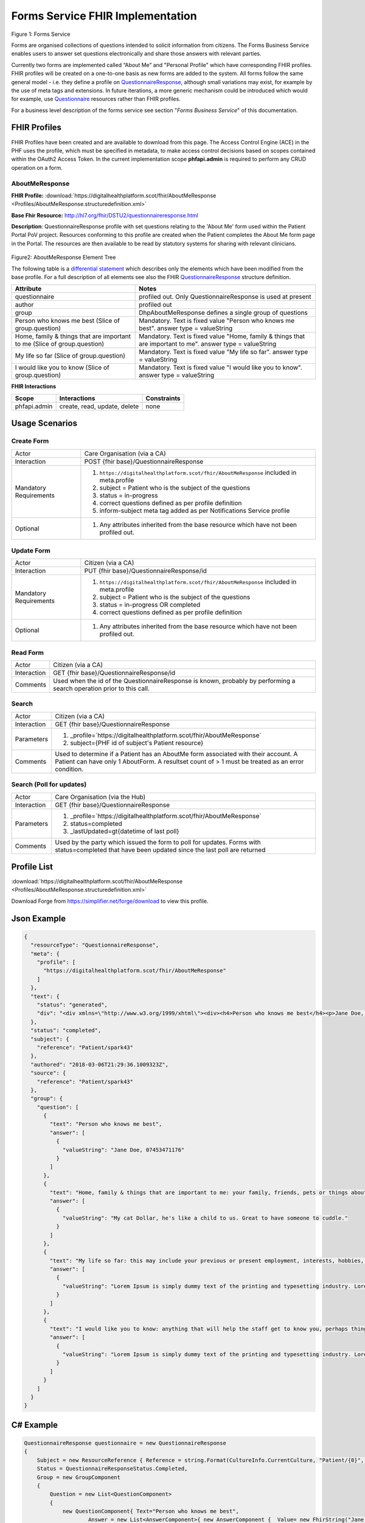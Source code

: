 Forms Service FHIR Implementation
=================================

.. figure:: ../../img/FormsBusService.png
   :scale: 50 %
   :alt: Forms Service

Figure 1: Forms Service


Forms are organised collections of questions intended to solicit information from citizens. The Forms Business Service enables users to answer set questions electronically and share those answers with relevant parties. 

Currently two forms are implemented called “About Me” and "Personal Profile" which have corresponding FHIR profiles. FHIR profiles will be created on a one-to-one basis as new forms are added to the system. All forms follow the same general model - i.e. they define a profile on `QuestionnaireResponse <http://hl7.org/fhir/DSTU2/questionnaireresponse.html>`__, although small variations may exist, for example by the use of meta tags and extensions. In future iterations, a more generic mechanism could be introduced which would for example, use `Questionnaire <http://hl7.org/fhir/DSTU2/questionnaire.html>`__ resources rather than FHIR profiles.

For a business level description of the forms service see section "*Forms Business Service*" of this documentation.


FHIR Profiles
-------------

FHIR Profiles have been created and are available to download from this page. The
Access Control Engine (ACE) in the PHF uses the profile, which must be
specified in metadata, to make access control decisions based on scopes
contained within the OAuth2 Access Token. In the current implementation scope **phfapi.admin** 
is required to perform any CRUD operation on a form.

AboutMeResponse
~~~~~~~~~~~~~~~

**FHIR Profile:** :download:`https://digitalhealthplatform.scot/fhir/AboutMeResponse <Profiles/AboutMeResponse.structuredefinition.xml>`

**Base Fhir Resource:** http://hl7.org/fhir/DSTU2/questionnaireresponse.html

**Description**: QuestionnaireResponse profile with set questions relating to the 'About Me' form used within the Patient Portal PoV project. Resources conforming to this profile are created when the Patient completes the About Me form page in the Portal. The resources are then available to be read by statutory systems for sharing with relevant clinicians.

.. figure:: ../../img/AboutMeResponse_forge.png
   :scale: 75 %
   :alt: AboutMeResponse Element Tree

Figure2: AboutMeResponse Element Tree

The following table is a `differential
statement <http://hl7.org/fhir/DSTU2/profiling.html#snapshot>`__ which
describes only the elements which have been modified from the base
profile. For a full description of all elements see also the FHIR
`QuestionnaireResponse <http://hl7.org/fhir/DSTU2/questionnaireresponse.html>`__ structure
definition.

+-----------------------------------+---------------------------------------------------+
| **Attribute**                     | **Notes**                                         |
+===================================+===================================================+
| questionnaire                     | profiled out. Only QuestionnaireResponse          |
|                                   | is used at present                                |
+-----------------------------------+---------------------------------------------------+
| author                            | profiled out                                      |
+-----------------------------------+---------------------------------------------------+
| group                             | DhpAboutMeResponse defines a single               |
|                                   | group of questions                                |
+-----------------------------------+---------------------------------------------------+
| Person who knows me best          | Mandatory. Text is fixed value                    |
| (Slice of group.question)         | "Person who knows me best".                       |
|                                   | answer type = valueString                         |
+-----------------------------------+---------------------------------------------------+
| Home, family & things that are    | Mandatory. Text is fixed value                    |
| important to me                   | "Home, family & things that are important to me". |
| (Slice of group.question)         | answer type = valueString                         |
+-----------------------------------+---------------------------------------------------+
| My life so far                    | Mandatory. Text is fixed value                    |
| (Slice of group.question)         | "My life so far".                                 |
|                                   | answer type = valueString                         |
+-----------------------------------+---------------------------------------------------+
| I would like you to know          | Mandatory. Text is fixed value                    |
| (Slice of group.question)         | "I would like you to know".                       |
|                                   | answer type = valueString                         |
+-----------------------------------+---------------------------------------------------+

**FHIR Interactions**

+-----------------------+-----------------------+-----------------------+
| **Scope**             | **Interactions**      | **Constraints**       |
+=======================+=======================+=======================+
| phfapi.admin          | create, read, update, | none                  |
|                       | delete                |                       |
+-----------------------+-----------------------+-----------------------+


Usage Scenarios
---------------

Create Form
~~~~~~~~~~~

+-----------------------------------+-----------------------------------------------------------------+
| Actor                             | Care Organisation (via a CA)                                    |
+-----------------------------------+-----------------------------------------------------------------+
| Interaction                       | POST {fhir base}/QuestionnaireResponse                          |
+-----------------------------------+-----------------------------------------------------------------+
| Mandatory Requirements            | 1) ``https://digitalhealthplatform.scot/fhir/AboutMeResponse``  | 
|                                   |    included in meta.profile                                     |
|                                   |                                                                 |
|                                   | 2) subject = Patient who is the subject of the questions        |
|                                   |                                                                 |
|                                   | 3) status = in-progress                                         |
|                                   |                                                                 |                                
|                                   | 4) correct questions defined as per profile definition          |
|                                   |                                                                 |
|                                   | 5) inform-subject meta tag added                                |
|                                   |    as per Notifications Service                                 |
|                                   |    profile                                                      |
+-----------------------------------+-----------------------------------------------------------------+
| Optional                          | 1) Any attributes inherited                                     |
|                                   |    from the base resource which                                 |
|                                   |    have not been profiled out.                                  |
+-----------------------------------+-----------------------------------------------------------------+

Update Form
~~~~~~~~~~~
+-----------------------------------+-----------------------------------------------------------------+
| Actor                             | Citizen (via a CA)                                              |
+-----------------------------------+-----------------------------------------------------------------+
| Interaction                       | PUT {fhir base}/QuestionnaireResponse/id                        |
+-----------------------------------+-----------------------------------------------------------------+
| Mandatory Requirements            | 1) ``https://digitalhealthplatform.scot/fhir/AboutMeResponse``  | 
|                                   |    included in meta.profile                                     |
|                                   |                                                                 |
|                                   | 2) subject = Patient who is the subject of the questions        |
|                                   |                                                                 |
|                                   | 3) status = in-progress OR completed                            |
|                                   |                                                                 |                                
|                                   | 4) correct questions defined as per profile definition          |
|                                   |                                                                 |
+-----------------------------------+-----------------------------------------------------------------+
| Optional                          | 1) Any attributes inherited                                     |
|                                   |    from the base resource which                                 |
|                                   |    have not been profiled out.                                  |
+-----------------------------------+-----------------------------------------------------------------+

Read Form
~~~~~~~~~

+-----------------------------------+-----------------------------------------------------------------+
| Actor                             | Citizen (via a CA)                                              |
+-----------------------------------+-----------------------------------------------------------------+
| Interaction                       | GET {fhir base}/QuestionnaireResponse/id                        |
+-----------------------------------+-----------------------------------------------------------------+
| Comments                          | Used when the id of the QuestionnaireResponse is known,         |
|                                   | probably by performing a search operation prior to this call.   |
+-----------------------------------+-----------------------------------------------------------------+

Search
~~~~~~

+-----------------------------------+-----------------------------------------------------------------------+
| Actor                             | Citizen (via a CA)                                                    |
+-----------------------------------+-----------------------------------------------------------------------+
| Interaction                       | GET {fhir base}/QuestionnaireResponse                                 |
+-----------------------------------+-----------------------------------------------------------------------+
| Parameters                        | 1) _profile=`https://digitalhealthplatform.scot/fhir/AboutMeResponse` |
|                                   | 2) subject={PHF id of subject's Patient resource}                     |
+-----------------------------------+-----------------------------------------------------------------------+
| Comments                          | Used to determine if a Patient has an AboutMe form associated with    |
|                                   | their account. A Patient can have only 1 AboutForm. A resultset count |
|                                   | of > 1 must be treated as an error condition.                         |
|                                   |                                                                       |      
+-----------------------------------+-----------------------------------------------------------------------+

Search (Poll for updates)
~~~~~~~~~~~~~~~~~~~~~~~~~

+-----------------------------------+-----------------------------------------------------------------------+
| Actor                             | Care Organisation (via the Hub)                                       |
+-----------------------------------+-----------------------------------------------------------------------+
| Interaction                       | GET {fhir base}/QuestionnaireResponse                                 |
+-----------------------------------+-----------------------------------------------------------------------+
| Parameters                        | 1) _profile=`https://digitalhealthplatform.scot/fhir/AboutMeResponse` |
|                                   | 2) status=completed                                                   |
|                                   | 3) _lastUpdated=gt{datetime of last poll}                             |
+-----------------------------------+-----------------------------------------------------------------------+
| Comments                          | Used by the party which issued the form to poll for updates.          |
|                                   | Forms with status=completed that have been updated since the last poll| 
|                                   | are returned                                                          |
+-----------------------------------+-----------------------------------------------------------------------+


Profile List
------------

:download:`https://digitalhealthplatform.scot/fhir/AboutMeResponse <Profiles/AboutMeResponse.structuredefinition.xml>`


Download Forge from https://simplifier.net/forge/download to view this profile.

Json Example
------------

.. code-block:: json

   {
     "resourceType": "QuestionnaireResponse",
     "meta": {
       "profile": [
         "https://digitalhealthplatform.scot/fhir/AboutMeResponse"
       ]
     },
     "text": {
       "status": "generated",
       "div": "<div xmlns=\"http://www.w3.org/1999/xhtml\"><div><h4>Person who knows me best</h4><p>Jane Doe, 07453471176</p></div><div><h4>Home, family and things that are important to me: your family, friends, pets or things about home</h4><p>My cat Dollar, he's like a child to us. Great to have someone to cuddle.</p></div><div><h4>My life so far: this may include your previous or present employment, interests, hobbies, important dates and events</h4><p>Lorem Ipsum is simply dummy text of the printing and typesetting industry. Lorem Ipsum has been the industry's standard dummy text ever since the 1500s</p></div><div><h4>I would like you to know: anything that will help the staff get to know you, perhaps things that help you relax or upset you</h4><p>Lorem Ipsum is simply dummy text of the printing and typesetting industry. Lorem Ipsum has been the industry's standard dummy text ever since the 1500s</p></div></div>"
     },
     "status": "completed",
     "subject": {
       "reference": "Patient/spark43"
     },
     "authored": "2018-03-06T21:29:36.1009323Z",
     "source": {
       "reference": "Patient/spark43"
     },
     "group": {
       "question": [
         {
           "text": "Person who knows me best",
           "answer": [
             {
               "valueString": "Jane Doe, 07453471176"
             }
           ]
         },
         {
           "text": "Home, family & things that are important to me: your family, friends, pets or things about home",
           "answer": [
             {
               "valueString": "My cat Dollar, he's like a child to us. Great to have someone to cuddle."
             }
           ]
         },
         {
           "text": "My life so far: this may include your previous or present employment, interests, hobbies, important dates & events",
           "answer": [
             {
               "valueString": "Lorem Ipsum is simply dummy text of the printing and typesetting industry. Lorem Ipsum has been the     industry's standard dummy text ever since the 1500s"
             }
           ]
         },
         {
           "text": "I would like you to know: anything that will help the staff get to know you, perhaps things that help you relax or upset you",
           "answer": [
             {
               "valueString": "Lorem Ipsum is simply dummy text of the printing and typesetting industry. Lorem Ipsum has been the industry's standard dummy text ever since the 1500s"
             }
           ]
         }
       ]
     }
   }

C# Example
----------

.. code-block:: c#

            QuestionnaireResponse questionnaire = new QuestionnaireResponse
            {
                Subject = new ResourceReference { Reference = string.Format(CultureInfo.CurrentCulture, "Patient/{0}", GetPatientSparkId()) },
                Status = QuestionnaireResponseStatus.Completed,
                Group = new GroupComponent
                {
                    Question = new List<QuestionComponent>
                    {
                        new QuestionComponent{ Text="Person who knows me best",
                                Answer = new List<AnswerComponent>{ new AnswerComponent {  Value= new FhirString("Jane Doe, 07453471176")} } },
                        new QuestionComponent{ Text="Home, family & things that are important to me: your family, friends, pets or things about home",
                                Answer = new List<AnswerComponent>{ new AnswerComponent {  Value= new FhirString("My cat Dollar, he's like a child to us. Great to have someone to cuddle.")} } },
                        new QuestionComponent{ Text="My life so far: this may include your previous or present employment, interests, hobbies, important dates & events",
                                Answer = new List<AnswerComponent>{ new AnswerComponent {  Value= new FhirString("Lorem Ipsum is simply dummy text of the printing and typesetting industry. Lorem Ipsum has been the industry's standard dummy text ever since the 1500s") } } },
                        new QuestionComponent{ Text="I would like you to know: anything that will help the staff get to know you, perhaps things that help you relax or upset you",
                                Answer = new List<AnswerComponent>{ new AnswerComponent {  Value= new FhirString("Lorem Ipsum is simply dummy text of the printing and typesetting industry. Lorem Ipsum has been the industry's standard dummy text ever since the 1500s") } } },
                    }
                },
                AuthoredElement = FhirDateTime.Now(),
                Source = new ResourceReference { Reference = string.Format(CultureInfo.CurrentCulture, "Patient/{0}", GetPatientSparkId()) },
                Meta = new Meta() { Profile = new string[] { "https://digitalhealthplatform.scot/fhir/AboutMeResponse" } },
                Text= new Narrative { Status = Narrative.NarrativeStatus.Generated, Div=getQuestionnaireFragment()}
            };
            
